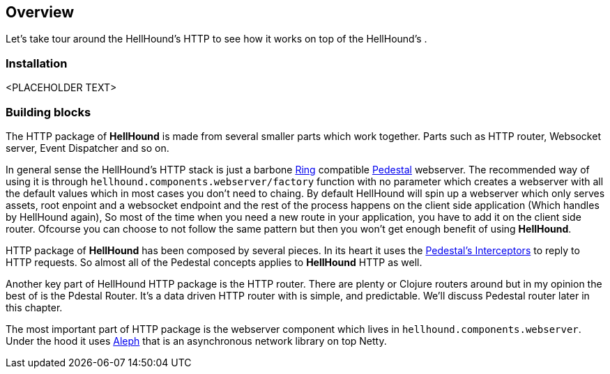 == Overview
Let's take tour around the HellHound's HTTP to see how it works on top of the HellHound's [[System]] .

=== Installation
<PLACEHOLDER TEXT>

=== Building blocks
The HTTP package of *HellHound* is made from several smaller parts which work together. Parts such as
HTTP router, Websocket server, Event Dispatcher and so on.

In general sense the HellHound's HTTP stack  is just a barbone link:https://github.com/ring-clojure/ring[Ring]
compatible link://pedestal.io[Pedestal] webserver. The recommended way of using it is through
`hellhound.components.webserver/factory` function with no parameter which creates a webserver with all
the default values which in most cases you don't need to chaing. By default HellHound will spin up a
webserver which only serves assets, root enpoint and a websocket endpoint and the rest of the process
happens on the client side application (Which handles by HellHound again), So most of the time when
you need a new route in your application, you have to add it on the client side router. Ofcourse you
can choose to not follow the same pattern but then you won't get enough benefit of using *HellHound*.

HTTP package of *HellHound* has been composed by several pieces. In its heart it uses the
link:http://pedestal.io/reference/interceptors[Pedestal's Interceptors] to reply to HTTP requests.
So almost all of the Pedestal concepts applies to *HellHound* HTTP as well.

Another key part of HellHound HTTP package is the HTTP router. There are plenty or Clojure routers around but in my
opinion the best of is the Pdestal Router. It's a data driven HTTP router with is simple, and predictable.
We'll discuss Pedestal router later in this chapter.

The most important part of HTTP package is the webserver component which lives in `hellhound.components.webserver`.
Under the hood it uses link:http://aleph.io[Aleph] that is an asynchronous network library on top Netty.
